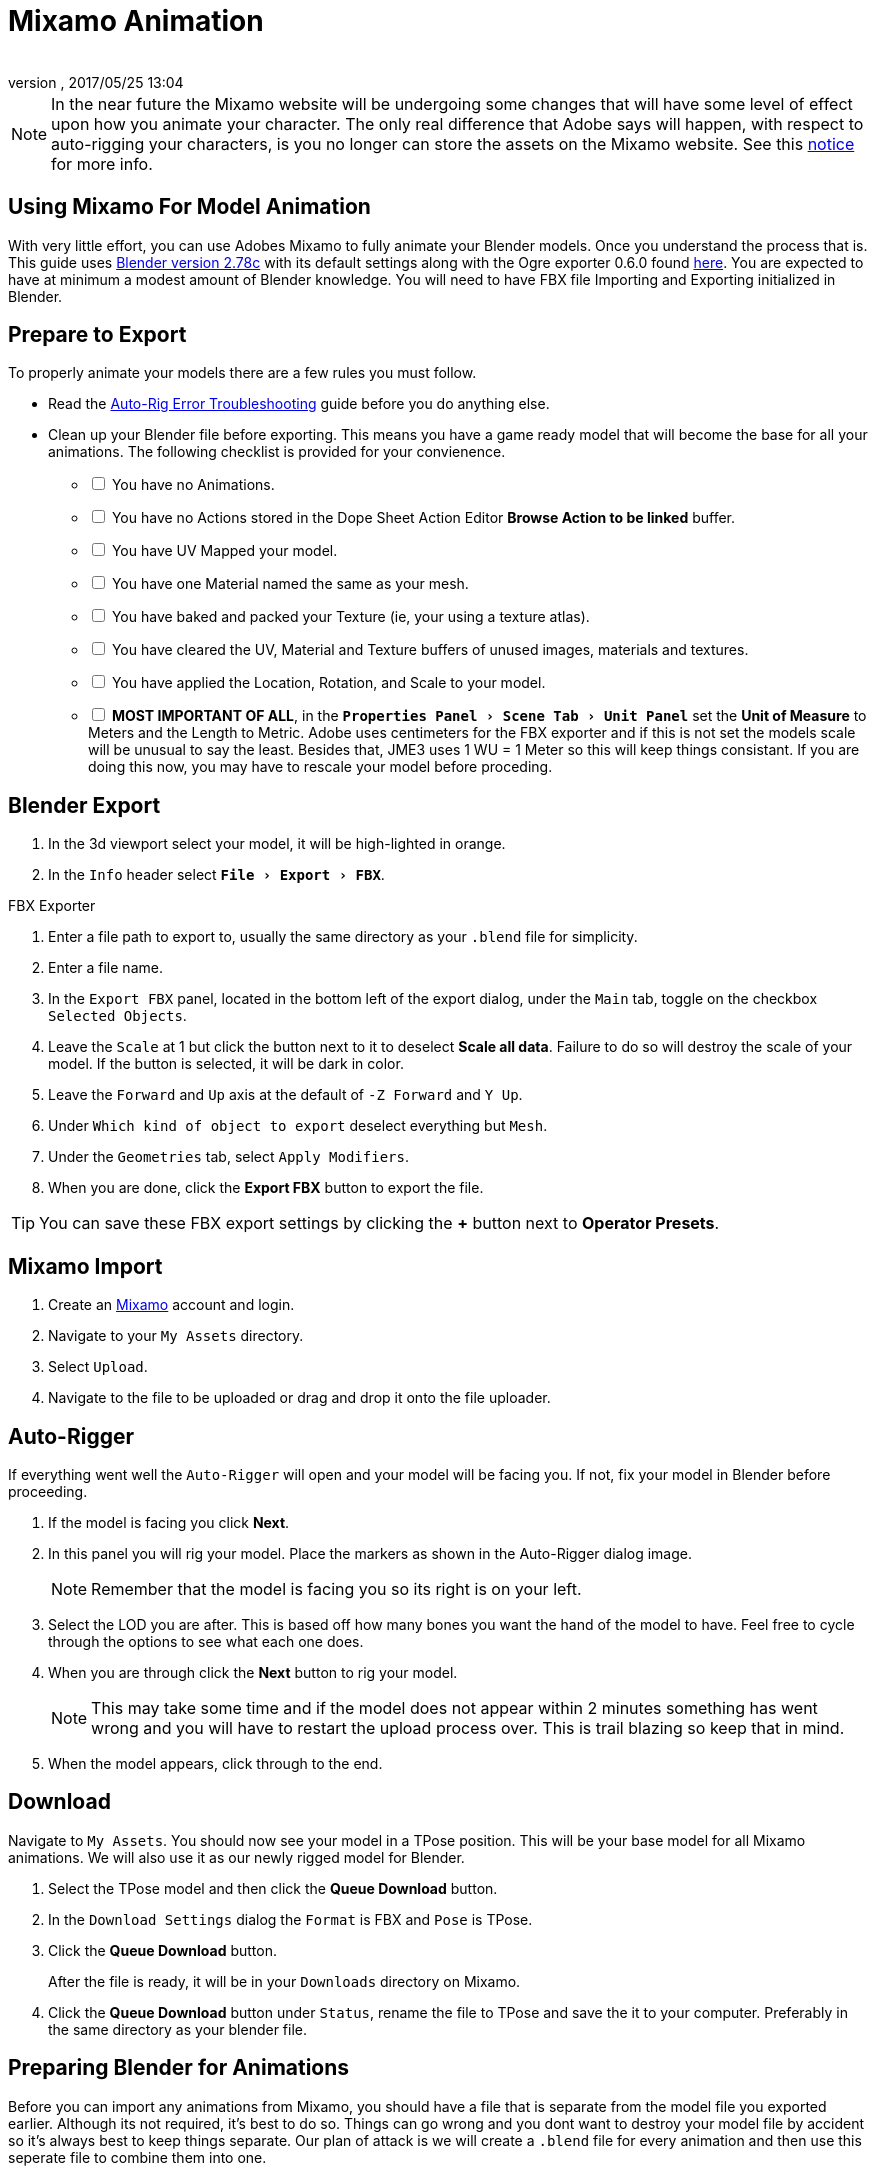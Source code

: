 = Mixamo Animation
:author: 
:revnumber: 
:revdate: 2017/05/25 13:04
:relfileprefix: ../../
:imagesdir: ../..
:experimental:
ifdef::env-github,env-browser[:outfilesuffix: .adoc]


[NOTE]
====
In the near future the Mixamo website will be undergoing some changes that will have some level of effect upon how you animate your character. The only real difference that Adobe says will happen, with respect to auto-rigging your characters, is you no longer can store the assets on the Mixamo website. See this link:http://blogs.adobe.com/adobecare/2017/05/23/download-assets-from-mixamo/[notice] for more info.
====

== Using Mixamo For Model Animation

With very little effort, you can use Adobes Mixamo to fully animate your Blender models. Once you understand the process that is. This guide uses link:https://www.blender.org/download/[Blender version 2.78c] with its default settings along with the Ogre exporter 0.6.0 found <<jme3/advanced/ogrecompatibility#,here>>. You are expected to have at minimum a modest amount of Blender knowledge. You will need to have FBX file Importing and Exporting initialized in Blender. 

== Prepare to Export

To properly animate your models there are a few rules you must follow.

*  Read the link:https://community.mixamo.com/hc/en-us/articles/210310918-Auto-Rigger-Troubleshooting[Auto-Rig Error Troubleshooting] guide before you do anything else.

*  Clean up your Blender file before exporting. This means you have a game ready model that will become the base for all your animations. The following checklist is provided for your convienence.
[%interactive]
- [ ] You have no Animations.
- [ ] You have no Actions stored in the Dope Sheet Action Editor btn:[Browse Action to be linked] buffer.
- [ ] You have UV Mapped your model.
- [ ] You have one Material named the same as your mesh.
- [ ] You have baked and packed your Texture (ie, your using a texture atlas).
- [ ] You have cleared the UV, Material and Texture buffers of unused images, materials and textures.
- [ ] You have applied the Location, Rotation, and Scale to your model.
- [ ] *MOST IMPORTANT OF ALL*, in the `menu:Properties Panel[Scene Tab > Unit Panel]` set the btn:[Unit of Measure] to Meters and the Length to Metric. Adobe uses centimeters for the FBX exporter and if this is not set the models scale will be unusual to say the least. Besides that, JME3 uses 1 WU = 1 Meter so this will keep things consistant. If you are doing this now, you may have to rescale your model before proceding.


== Blender Export


.  In the 3d viewport select your model, it will be high-lighted in orange.
.  In the `Info` header select `menu:File[Export > FBX]`.

.FBX Exporter
.  Enter a file path to export to, usually the same directory as your `.blend` file for simplicity.
.  Enter a file name.
.  In the `Export FBX` panel, located in the bottom left of the export dialog, under the `Main` tab, toggle on the checkbox `Selected Objects`.
.  Leave the `Scale` at 1 but click the button next to it to deselect btn:[Scale all data]. Failure to do so will destroy the scale of your model. If the button is selected, it will be dark in color.
.  Leave the `Forward` and `Up` axis at the default of `-Z Forward` and `Y Up`.
.  Under `Which kind of object to export` deselect everything but `Mesh`. 
.  Under the `Geometries` tab, select `Apply Modifiers`.
.  When you are done, click the btn:[Export FBX] button to export the file.

[TIP]
====
You can save these FBX export settings by clicking the btn:[+] button next to btn:[Operator Presets].
====


== Mixamo Import


.  Create an link:https://www.mixamo.com/[Mixamo] account and login.
.  Navigate to your `My Assets` directory.
.  Select `Upload`.
.  Navigate to the file to be uploaded or drag and drop it onto the file uploader.


== Auto-Rigger


If everything went well the `Auto-Rigger` will open and your model will be facing you.  If not, fix your model in Blender before proceeding. 

.  If the model is facing you click btn:[Next].
.  In this panel you will rig your model. Place the markers as shown in the Auto-Rigger dialog image. 
+
[NOTE]
====
Remember that the model is facing you so its right is on your left.
====

.  Select the LOD you are after. This is based off how many bones you want the hand of the model to have. Feel free to cycle through the options to see what each one does.
.  When you are through click the btn:[Next] button to rig your model.
+
[NOTE]
====
This may take some time and if the model does not appear within 2 minutes something has went wrong and you will have to restart the upload process over. This is trail blazing  so keep that in mind. 
====

.  When the model appears, click through to the end.


== Download


Navigate to `My Assets`. You should now see your model in a TPose position. This will be your base model for all Mixamo animations. We will also use it as our newly rigged model for Blender.

.  Select the TPose model and then click the btn:[Queue Download] button.
.  In the `Download Settings` dialog the `Format` is FBX and `Pose` is TPose.
.  Click the btn:[Queue Download] button.
+
After the file is ready, it will be in your `Downloads` directory on Mixamo.
.  Click the btn:[Queue Download] button under `Status`, rename the file to TPose and save the it to your computer.  Preferably in the same directory as your blender file.


== Preparing Blender for Animations


Before you can import any animations from Mixamo, you should have a file that is separate from the model file you exported earlier. Although its not required, it's best to do so. Things can go wrong and you dont want to destroy your model file by accident so it's always best to keep things separate. Our plan of attack is we will create a `.blend` file for every animation and then use this seperate file to combine them into one.

.  In the `Info` header at the top of the program, select `menu:File[New > Reload Startup]`.
.  Select the default cube and delete it.
.  In the `Properties` panel, located at the bottom right, select the `Scene` tab. In the `Units` panel change the `Units of measure` to `Meters` and `Length` to `Metric`. You must *always* have these settings when importing from or exporting to Mixamo.
+
[TIP]
====
You should create and save a default startup file in Blender. `menu:File[Save Startup File]`. This way you will not have to constantly redo things. Setting your `Units of measure` is the least you should do. You can always restore the default startup file by selecting `menu:File[Load Factory Settings]` at any time.
====

.  In the `Info` header select `menu:File[Import > FBX]`.
.  Select the file TPose.fbx file you downloaded earlier.
.  In the `Import Fbx` file located at the bottom left of the import dialog, leave all settings at their defaults.
+
.FBX Importer
Main::
-  Scale = 1
- [x] Import Normals
- [x] Import Animations
-  Armature offset = 1
- [x] Image Search
-  Deacal offset = 0
- [x] Use pre/post rotation 

Armatures::
-  Nothing checked
.  When ready click btn:[Import FBX].
.  After Blender imports the file, select the Armature then `menu:Object[Apply > Scale]`, repeat the process for the model.
.  In the `Info` header change the `Default` screen layout to `Animation`.
.  In the `Time Line` determine the Length of the animation by btn:[R Mse Btn] selecting the last keyframe in the timeline. +
Set `End:` to this value.
.  Click the btn:[|<<] button to reset timeline back to the first frame.  
.  In the 3d viewport, select the Armature then `menu:Object[Animation > Bake Action]`.
.  In the `Bake Action` dialog, deselect and set the settings as follows:
+
- [ ] Selected Only
- [x] Visual Keying
- [x] Clear Constraints
- [ ] Clear Parents
- [ ] Overwrite Current
-  Bake Data = Pose
.  When ready click btn:[OK].























